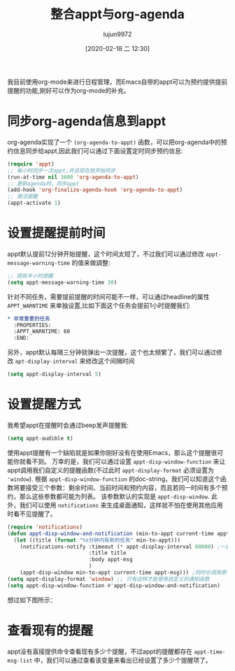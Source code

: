 #+TITLE: 整合appt与org-agenda
#+AUTHOR: lujun9972
#+TAGS: Emacs之怒
#+DATE: [2020-02-18 二 12:30]
#+LANGUAGE:  zh-CN
#+STARTUP:  inlineimages
#+OPTIONS:  H:6 num:nil toc:t \n:nil ::t |:t ^:nil -:nil f:t *:t <:nil

我目前使用org-mode来进行日程管理，而Emacs自带的appt可以为预约提供提前提醒的功能,刚好可以作为org-mode的补充。

* 同步org-agenda信息到appt
org-agenda实现了一个 =(org-agenda-to-appt)= 函数，可以把org-agenda中的预约信息同步给appt,因此我们可以通过下面设置定时同步预约信息:
#+begin_src emacs-lisp
  (require 'appt)
  ;; 每小时同步一次appt,并且现在就开始同步
  (run-at-time nil 3600 'org-agenda-to-appt)
  ;; 更新agenda时，同步appt
  (add-hook 'org-finalize-agenda-hook 'org-agenda-to-appt)
  ;; 激活提醒
  (appt-activate 1)
#+end_src

* 设置提醒提前时间
appt默认提前12分钟开始提醒，这个时间太短了，不过我们可以通过修改 =appt-message-warning-time= 的值来做調整:
#+begin_src emacs-lisp
  ;; 提前半小时提醒
  (setq appt-message-warning-time 30)
#+end_src

针对不同任务，需要提前提醒的时间可能不一样，可以通过headline的属性 =APPT_WARNTIME= 来单独设置,比如下面这个任务会提前1小时提醒我们:
#+begin_src org
  ,* 非常重要的任务
    :PROPERTIES:
    :APPT_WARNTIME: 60
    :END:
#+end_src

另外，appt默认每隔三分钟就弹出一次提醒，这个也太频繁了，我们可以通过修改 =apt-display-interval= 来修改这个间隔时间
#+begin_src emacs-lisp
  (setq appt-display-interval 5)
#+end_src

* 设置提醒方式
我希望appt在提醒时会通过beep发声提醒我:
#+begin_src emacs-lisp
  (setq appt-audible t)
#+end_src
 
使用appt提醒有一个缺陷就是如果你刚好没有在使用Emacs，那么这个提醒很可能你就看不到。
万幸的是，我们可以通过设置 =appt-disp-window-function= 来让appt调用我们自定义的提醒函数(不过此时 =appt-display-format= 必须设置为 ='window=).
根据 =appt-disp-window-function= 的doc-string，我们可以知道这个函数将要接受三个参数：剩余时间、当前时间和预约内容，而且若同一时间有多个预约，那么这些参数都可能为列表。 该参数默认的实现是 =appt-disp-window=.
此外，我们可以使用 =notifications= 来生成桌面通知，这样就不怕在使用其他应用时看不见提醒了。
#+begin_src emacs-lisp
  (require 'notifications)
  (defun appt-disp-window-and-notification (min-to-appt current-time appt-msg)
    (let ((title (format "%s分钟内有新的任务" min-to-appt)))
      (notifications-notify :timeout (* appt-display-interval 60000) ;一直持续到下一次提醒
                            :title title
                            :body appt-msg
                            )
      (appt-disp-window min-to-appt current-time appt-msg))) ;同时也调用原有的提醒函数
  (setq appt-display-format 'window) ;; 只有这样才能使用自定义的通知函数
  (setq appt-disp-window-function #'appt-disp-window-and-notification)
#+end_src

想过如下图所示：

[[file:./images/screenshot-30.png]]

* 查看现有的提醒
appt没有直接提供命令查看现有多少个提醒，不过appt的提醒都存在 =appt-time-msg-list= 中，我们可以通过查看该变量来看出已经设置了多少个提醒项了。
